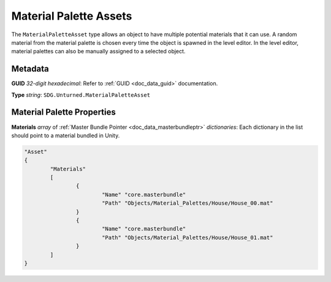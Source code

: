 .. _doc_assets_material_palette:

Material Palette Assets
=======================

The ``MaterialPaletteAsset`` type allows an object to have multiple potential materials that it can use. A random material from the material palette is chosen every time the object is spawned in the level editor. In the level editor, material palettes can also be manually assigned to a selected object.

Metadata
--------

**GUID** *32-digit hexadecimal*: Refer to :ref:`GUID <doc_data_guid>` documentation.

**Type** *string*: ``SDG.Unturned.MaterialPaletteAsset``

Material Palette Properties
---------------------------

**Materials** *array* of :ref:`Master Bundle Pointer <doc_data_masterbundleptr>` *dictionaries*: Each dictionary in the list should point to a material bundled in Unity.

.. code-block:: cs
	
	"Asset"
	{
		"Materials"
		[
			{
				"Name" "core.masterbundle"
				"Path" "Objects/Material_Palettes/House/House_00.mat"
			}
			{
				"Name" "core.masterbundle"
				"Path" "Objects/Material_Palettes/House/House_01.mat"
			}
		]
	}
